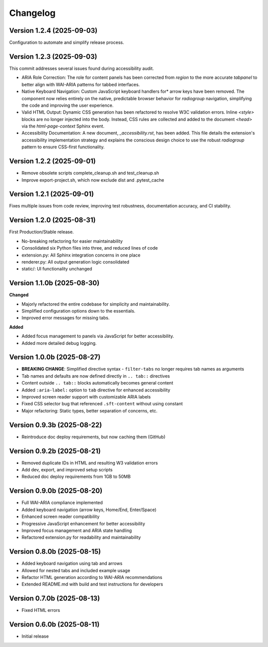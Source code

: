 Changelog
=========

Version 1.2.4 (2025-09-03)
--------------------------

Configuration to automate and simplify release process.


Version 1.2.3 (2025-09-03)
--------------------------
This commit addresses several issues found during accessibility audit.

* ARIA Role Correction: The role for content panels has been corrected
  from `region` to the more accurate `tabpanel` to better align with
  WAI-ARIA patterns for tabbed interfaces.
* Native Keyboard Navigation: Custom JavaScript keyboard handlers for*
  arrow keys have been removed. The component now relies entirely on the 
  native, predictable browser behavior for `radiogroup` navigation, 
  simplifying the code and improving the user experience.
* Valid HTML Output: Dynamic CSS generation has been refactored to 
  resolve W3C validation errors. Inline `<style>` blocks are no longer
  injected into the body. Instead, CSS rules are collected and added to
  the document `<head>` via the `html-page-context` Sphinx event.
* Accessibility Documentation: A new document, `_accessibility.rst`, has
  been added. This file details the extension's accessibility
  implementation strategy and explains the conscious design choice
  to use the robust `radiogroup` pattern to ensure CSS-first functionality.

Version 1.2.2 (2025-09-01)
--------------------------

* Remove obsolete scripts complete_cleanup.sh and test_cleanup.sh
* Improve export-project.sh, which now exclude dist and .pytest_cache


Version 1.2.1 (2025-09-01)
--------------------------

Fixes multiple issues from code review, improving test 
robustness, documentation accuracy, and CI stability.


Version 1.2.0 (2025-08-31)
--------------------------

First Production/Stable release.

* No-breaking refactoring for easier maintainability
* Consolidated six Python files into three, and reduced lines of code
* extension.py: All Sphinx integration concerns in one place
* renderer.py: All output generation logic consolidated
* static/: UI functionality unchanged


Version 1.1.0b (2025-08-30)
---------------------------

**Changed**

* Majorly refactored the entire codebase for simplicity and maintainability.
* Simplified configuration options down to the essentials.
* Improved error messages for missing tabs.

**Added**

* Added focus management to panels via JavaScript for better accessibility.
* Added more detailed debug logging.


Version 1.0.0b (2025-08-27)
---------------------------

* **BREAKING CHANGE**: Simplified directive syntax - ``filter-tabs`` no longer requires tab names as arguments
* Tab names and defaults are now defined directly in ``.. tab::`` directives
* Content outside ``.. tab::`` blocks automatically becomes general content
* Added ``:aria-label:`` option to ``tab`` directive for enhanced accessibility
* Improved screen reader support with customizable ARIA labels
* Fixed CSS selector bug that referenced ``.sft-content`` without using constant
* Major refactoring: Static types, better separation of concerns, etc.


Version 0.9.3b (2025-08-22)
---------------------------

* Reintroduce doc deploy requirements, but now caching them (GitHub)


Version 0.9.2b (2025-08-21)
---------------------------

* Removed duplicate IDs in HTML and resulting W3 validation errors
* Add dev, export, and improved setup scripts
* Reduced doc deploy requirements from 1GB to 50MB


Version 0.9.0b (2025-08-20)
---------------------------

* Full WAI-ARIA compliance implemented
* Added keyboard navigation (arrow keys, Home/End, Enter/Space)
* Enhanced screen reader compatibility
* Progressive JavaScript enhancement for better accessibility
* Improved focus management and ARIA state handling
* Refactored extension.py for readability and maintainability


Version 0.8.0b (2025-08-15)
---------------------------

* Added keyboard navigation using tab and arrows
* Allowed for nested tabs and included example usage
* Refactor HTML generation according to WAI-ARIA recommendations
* Extended README.md with build and test instructions for developers


Version 0.7.0b (2025-08-13)
---------------------------

* Fixed HTML errors


Version 0.6.0b (2025-08-11)
---------------------------

* Initial release
